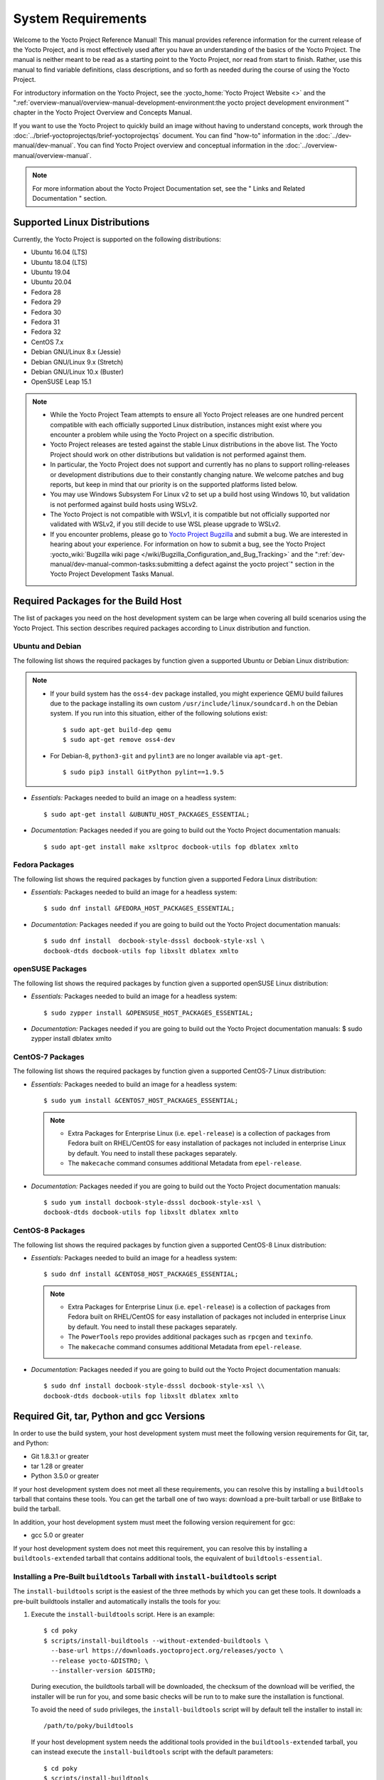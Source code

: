 .. SPDX-License-Identifier: CC-BY-2.0-UK

*******************
System Requirements
*******************

Welcome to the Yocto Project Reference Manual! This manual provides
reference information for the current release of the Yocto Project, and
is most effectively used after you have an understanding of the basics
of the Yocto Project. The manual is neither meant to be read as a
starting point to the Yocto Project, nor read from start to finish.
Rather, use this manual to find variable definitions, class
descriptions, and so forth as needed during the course of using the
Yocto Project.

For introductory information on the Yocto Project, see the
:yocto_home:`Yocto Project Website <>` and the
":ref:`overview-manual/overview-manual-development-environment:the yocto project development environment`"
chapter in the Yocto Project Overview and Concepts Manual.

If you want to use the Yocto Project to quickly build an image without
having to understand concepts, work through the
:doc:`../brief-yoctoprojectqs/brief-yoctoprojectqs` document. You can find "how-to"
information in the :doc:`../dev-manual/dev-manual`. You can find Yocto Project overview
and conceptual information in the :doc:`../overview-manual/overview-manual`.

.. note::

   For more information about the Yocto Project Documentation set, see
   the "
   Links and Related Documentation
   " section.

.. _detailed-supported-distros:

Supported Linux Distributions
=============================

Currently, the Yocto Project is supported on the following
distributions:

-  Ubuntu 16.04 (LTS)

-  Ubuntu 18.04 (LTS)

-  Ubuntu 19.04

-  Ubuntu 20.04

-  Fedora 28

-  Fedora 29

-  Fedora 30

-  Fedora 31

-  Fedora 32

-  CentOS 7.x

-  Debian GNU/Linux 8.x (Jessie)

-  Debian GNU/Linux 9.x (Stretch)

-  Debian GNU/Linux 10.x (Buster)

-  OpenSUSE Leap 15.1


.. note::

   -  While the Yocto Project Team attempts to ensure all Yocto Project
      releases are one hundred percent compatible with each officially
      supported Linux distribution, instances might exist where you
      encounter a problem while using the Yocto Project on a specific
      distribution.

   -  Yocto Project releases are tested against the stable Linux
      distributions in the above list. The Yocto Project should work
      on other distributions but validation is not performed against
      them.

   -  In particular, the Yocto Project does not support and currently
      has no plans to support rolling-releases or development
      distributions due to their constantly changing nature. We welcome
      patches and bug reports, but keep in mind that our priority is on
      the supported platforms listed below.

   -  You may use Windows Subsystem For Linux v2 to set up a build host
      using Windows 10, but validation is not performed against build
      hosts using WSLv2.

   -  The Yocto Project is not compatible with WSLv1, it is
      compatible but not officially supported nor validated with
      WSLv2, if you still decide to use WSL please upgrade to WSLv2.

   -  If you encounter problems, please go to `Yocto Project
      Bugzilla <http://bugzilla.yoctoproject.org>`__ and submit a bug. We are
      interested in hearing about your experience. For information on
      how to submit a bug, see the Yocto Project
      :yocto_wiki:`Bugzilla wiki page </wiki/Bugzilla_Configuration_and_Bug_Tracking>`
      and the ":ref:`dev-manual/dev-manual-common-tasks:submitting a defect against the yocto project`"
      section in the Yocto Project Development Tasks Manual.


Required Packages for the Build Host
====================================

The list of packages you need on the host development system can be
large when covering all build scenarios using the Yocto Project. This
section describes required packages according to Linux distribution and
function.

.. _ubuntu-packages:

Ubuntu and Debian
-----------------

The following list shows the required packages by function given a
supported Ubuntu or Debian Linux distribution:

.. note::

   -  If your build system has the ``oss4-dev`` package installed, you
      might experience QEMU build failures due to the package installing
      its own custom ``/usr/include/linux/soundcard.h`` on the Debian
      system. If you run into this situation, either of the following
      solutions exist:
      ::

         $ sudo apt-get build-dep qemu
         $ sudo apt-get remove oss4-dev

   -  For Debian-8, ``python3-git`` and ``pylint3`` are no longer
      available via ``apt-get``.
      ::

         $ sudo pip3 install GitPython pylint==1.9.5

-  *Essentials:* Packages needed to build an image on a headless system:
   ::

      $ sudo apt-get install &UBUNTU_HOST_PACKAGES_ESSENTIAL;

-  *Documentation:* Packages needed if you are going to build out the
   Yocto Project documentation manuals:
   ::

      $ sudo apt-get install make xsltproc docbook-utils fop dblatex xmlto

Fedora Packages
---------------

The following list shows the required packages by function given a
supported Fedora Linux distribution:

-  *Essentials:* Packages needed to build an image for a headless
   system:
   ::

      $ sudo dnf install &FEDORA_HOST_PACKAGES_ESSENTIAL;

-  *Documentation:* Packages needed if you are going to build out the
   Yocto Project documentation manuals:
   ::

      $ sudo dnf install  docbook-style-dsssl docbook-style-xsl \
      docbook-dtds docbook-utils fop libxslt dblatex xmlto

openSUSE Packages
-----------------

The following list shows the required packages by function given a
supported openSUSE Linux distribution:

-  *Essentials:* Packages needed to build an image for a headless
   system:
   ::

      $ sudo zypper install &OPENSUSE_HOST_PACKAGES_ESSENTIAL;

-  *Documentation:* Packages needed if you are going to build out the
   Yocto Project documentation manuals: $ sudo zypper install dblatex
   xmlto

CentOS-7 Packages
-----------------

The following list shows the required packages by function given a
supported CentOS-7 Linux distribution:

-  *Essentials:* Packages needed to build an image for a headless
   system:
   ::

      $ sudo yum install &CENTOS7_HOST_PACKAGES_ESSENTIAL;

   .. note::

      -  Extra Packages for Enterprise Linux (i.e. ``epel-release``) is
         a collection of packages from Fedora built on RHEL/CentOS for
         easy installation of packages not included in enterprise Linux
         by default. You need to install these packages separately.

      -  The ``makecache`` command consumes additional Metadata from
         ``epel-release``.

-  *Documentation:* Packages needed if you are going to build out the
   Yocto Project documentation manuals:
   ::

      $ sudo yum install docbook-style-dsssl docbook-style-xsl \
      docbook-dtds docbook-utils fop libxslt dblatex xmlto

CentOS-8 Packages
-----------------

The following list shows the required packages by function given a
supported CentOS-8 Linux distribution:

-  *Essentials:* Packages needed to build an image for a headless
   system:
   ::

      $ sudo dnf install &CENTOS8_HOST_PACKAGES_ESSENTIAL;

   .. note::

      -  Extra Packages for Enterprise Linux (i.e. ``epel-release``) is
         a collection of packages from Fedora built on RHEL/CentOS for
         easy installation of packages not included in enterprise Linux
         by default. You need to install these packages separately.

      -  The ``PowerTools`` repo provides additional packages such as
         ``rpcgen`` and ``texinfo``.

      -  The ``makecache`` command consumes additional Metadata from
         ``epel-release``.

-  *Documentation:* Packages needed if you are going to build out the
   Yocto Project documentation manuals:
   ::

      $ sudo dnf install docbook-style-dsssl docbook-style-xsl \\
      docbook-dtds docbook-utils fop libxslt dblatex xmlto

Required Git, tar, Python and gcc Versions
==========================================

In order to use the build system, your host development system must meet
the following version requirements for Git, tar, and Python:

-  Git 1.8.3.1 or greater

-  tar 1.28 or greater

-  Python 3.5.0 or greater

If your host development system does not meet all these requirements,
you can resolve this by installing a ``buildtools`` tarball that
contains these tools. You can get the tarball one of two ways: download
a pre-built tarball or use BitBake to build the tarball.

In addition, your host development system must meet the following
version requirement for gcc:

-  gcc 5.0 or greater

If your host development system does not meet this requirement, you can
resolve this by installing a ``buildtools-extended`` tarball that
contains additional tools, the equivalent of ``buildtools-essential``.

Installing a Pre-Built ``buildtools`` Tarball with ``install-buildtools`` script
--------------------------------------------------------------------------------

The ``install-buildtools`` script is the easiest of the three methods by
which you can get these tools. It downloads a pre-built buildtools
installer and automatically installs the tools for you:

1. Execute the ``install-buildtools`` script. Here is an example:
   ::

      $ cd poky
      $ scripts/install-buildtools --without-extended-buildtools \
        --base-url https://downloads.yoctoproject.org/releases/yocto \
        --release yocto-&DISTRO; \
        --installer-version &DISTRO;

   During execution, the buildtools tarball will be downloaded, the
   checksum of the download will be verified, the installer will be run
   for you, and some basic checks will be run to to make sure the
   installation is functional.

   To avoid the need of ``sudo`` privileges, the ``install-buildtools``
   script will by default tell the installer to install in:
   ::

      /path/to/poky/buildtools

   If your host development system needs the additional tools provided
   in the ``buildtools-extended`` tarball, you can instead execute the
   ``install-buildtools`` script with the default parameters:
   ::

      $ cd poky
      $ scripts/install-buildtools

2. Source the tools environment setup script by using a command like the
   following:
   ::

      $ source /path/to/poky/buildtools/environment-setup-x86_64-pokysdk-linux

   Of course, you need to supply your installation directory and be sure to
   use the right file (i.e. i586 or x86_64).

   After you have sourced the setup script, the tools are added to
   ``PATH`` and any other environment variables required to run the
   tools are initialized. The results are working versions versions of
   Git, tar, Python and ``chrpath``. And in the case of the
   ``buildtools-extended`` tarball, additional working versions of tools
   including ``gcc``, ``make`` and the other tools included in
   ``packagegroup-core-buildessential``.

Downloading a Pre-Built ``buildtools`` Tarball
----------------------------------------------

Downloading and running a pre-built buildtools installer is the easiest
of the two methods by which you can get these tools:

1. Locate and download the ``*.sh`` at &YOCTO_RELEASE_DL_URL;/buildtools/

2. Execute the installation script. Here is an example for the
   traditional installer:
   ::

      $ sh ~/Downloads/x86_64-buildtools-nativesdk-standalone-DISTRO.sh

   Here is an example for the extended installer:
   ::

      $ sh ~/Downloads/x86_64-buildtools-extended-nativesdk-standalone-DISTRO.sh

   During execution, a prompt appears that allows you to choose the
   installation directory. For example, you could choose the following:
   /home/your-username/buildtools

3. Source the tools environment setup script by using a command like the
   following:
   ::

      $ source /home/your_username/buildtools/environment-setup-i586-poky-linux

   Of
   course, you need to supply your installation directory and be sure to
   use the right file (i.e. i585 or x86-64).

   After you have sourced the setup script, the tools are added to
   ``PATH`` and any other environment variables required to run the
   tools are initialized. The results are working versions versions of
   Git, tar, Python and ``chrpath``. And in the case of the
   ``buildtools-extended`` tarball, additional working versions of tools
   including ``gcc``, ``make`` and the other tools included in
   ``packagegroup-core-buildessential``.

Building Your Own ``buildtools`` Tarball
----------------------------------------

Building and running your own buildtools installer applies only when you
have a build host that can already run BitBake. In this case, you use
that machine to build the ``.sh`` file and then take steps to transfer
and run it on a machine that does not meet the minimal Git, tar, and
Python (or gcc) requirements.

Here are the steps to take to build and run your own buildtools
installer:

1. On the machine that is able to run BitBake, be sure you have set up
   your build environment with the setup script
   (:ref:`structure-core-script`).

2. Run the BitBake command to build the tarball:
   ::

      $ bitbake buildtools-tarball

   or run the BitBake command to build the extended tarball:
   ::

      $ bitbake buildtools-extended-tarball

   .. note::

      The
      SDKMACHINE
      variable in your
      local.conf
      file determines whether you build tools for a 32-bit or 64-bit
      system.

   Once the build completes, you can find the ``.sh`` file that installs
   the tools in the ``tmp/deploy/sdk`` subdirectory of the
   :term:`Build Directory`. The installer file has the string
   "buildtools" (or "buildtools-extended") in the name.

3. Transfer the ``.sh`` file from the build host to the machine that
   does not meet the Git, tar, or Python (or gcc) requirements.

4. On the machine that does not meet the requirements, run the ``.sh``
   file to install the tools. Here is an example for the traditional
   installer:
   ::

      $ sh ~/Downloads/x86_64-buildtools-nativesdk-standalone-&DISTRO;.sh

   Here is an example for the extended installer:
   ::

      $ sh ~/Downloads/x86_64-buildtools-extended-nativesdk-standalone-&DISTRO;.sh

   During execution, a prompt appears that allows you to choose the
   installation directory. For example, you could choose the following:
   /home/your_username/buildtools

5. Source the tools environment setup script by using a command like the
   following:
   ::

      $ source /home/your_username/buildtools/environment-setup-x86_64-poky-linux

   Of course, you need to supply your installation directory and be sure to
   use the right file (i.e. i586 or x86_64).

   After you have sourced the setup script, the tools are added to
   ``PATH`` and any other environment variables required to run the
   tools are initialized. The results are working versions versions of
   Git, tar, Python and ``chrpath``. And in the case of the
   ``buildtools-extended`` tarball, additional working versions of tools
   including ``gcc``, ``make`` and the other tools included in
   ``packagegroup-core-buildessential``.
